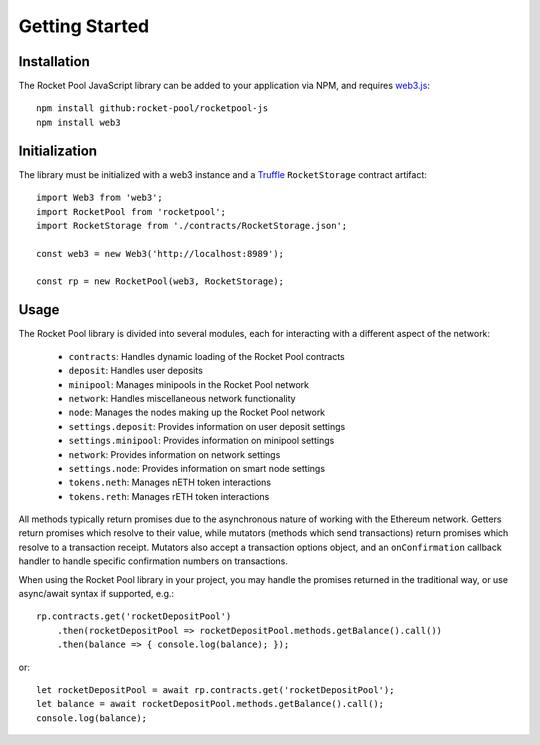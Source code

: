.. _js-library-getting-started:

###############
Getting Started
###############


.. _js-library-getting-started-installation:

************
Installation
************

The Rocket Pool JavaScript library can be added to your application via NPM, and requires `web3.js <https://github.com/ethereum/web3.js/>`_::

    npm install github:rocket-pool/rocketpool-js
    npm install web3


.. _js-library-getting-started-initialization:

**************
Initialization
**************

The library must be initialized with a web3 instance and a `Truffle <https://github.com/trufflesuite/truffle>`_ ``RocketStorage`` contract artifact::

    import Web3 from 'web3';
    import RocketPool from 'rocketpool';
    import RocketStorage from './contracts/RocketStorage.json';

    const web3 = new Web3('http://localhost:8989');

    const rp = new RocketPool(web3, RocketStorage);


.. _js-library-getting-started-usage:

*****
Usage
*****

The Rocket Pool library is divided into several modules, each for interacting with a different aspect of the network:

    * ``contracts``: Handles dynamic loading of the Rocket Pool contracts
    * ``deposit``: Handles user deposits
    * ``minipool``: Manages minipools in the Rocket Pool network
    * ``network``: Handles miscellaneous network functionality
    * ``node``: Manages the nodes making up the Rocket Pool network
    * ``settings.deposit``: Provides information on user deposit settings
    * ``settings.minipool``: Provides information on minipool settings
    * ``network``: Provides information on network settings
    * ``settings.node``: Provides information on smart node settings
    * ``tokens.neth``: Manages nETH token interactions
    * ``tokens.reth``: Manages rETH token interactions

All methods typically return promises due to the asynchronous nature of working with the Ethereum network.
Getters return promises which resolve to their value, while mutators (methods which send transactions) return promises which resolve to a transaction receipt.
Mutators also accept a transaction options object, and an ``onConfirmation`` callback handler to handle specific confirmation numbers on transactions.

When using the Rocket Pool library in your project, you may handle the promises returned in the traditional way, or use async/await syntax if supported, e.g.::

    rp.contracts.get('rocketDepositPool')
        .then(rocketDepositPool => rocketDepositPool.methods.getBalance().call())
        .then(balance => { console.log(balance); });

or::

    let rocketDepositPool = await rp.contracts.get('rocketDepositPool');
    let balance = await rocketDepositPool.methods.getBalance().call();
    console.log(balance);
